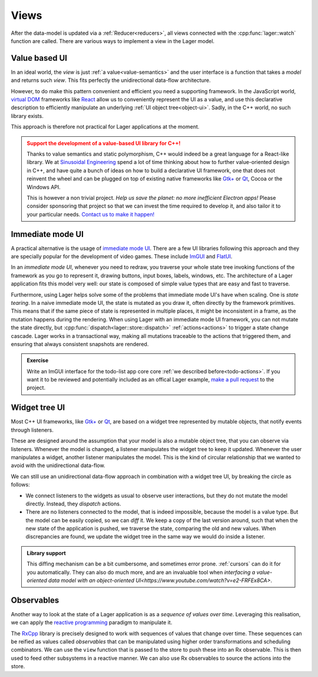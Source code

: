 
.. _views:

Views
=====

After the data-model is updated via a :ref:`Reducer<reducers>`, all
views connected with the :cpp:func:`lager::watch` function are called.
There are various ways to implement a view in the Lager model.

Value based UI
--------------

In an ideal world, the *view* is just :ref:`a value<value-semantics>`
and the user interface is a function that takes a *model* and returns
such *view*.  This fits perfectly the unidirectional data-flow architecture.

However, to do make this pattern convenient and efficient you need a
supporting framework.  In the JavaScript world, `virtual DOM`_
frameworks like React_ allow us to conveniently represent the UI as a
value, and use this declarative description to efficiently manipulate
an underlying :ref:`UI object tree<object-ui>`.  Sadly, in the C++
world, no such library exists.

This approach is therefore not practical for Lager applications at the
moment.

.. admonition:: Support the development of a value-based UI library for C++!
   :class: danger

   Thanks to value semantics and static polymorphism, C++ would indeed
   be a great language for a React-like library.  We at `Sinusoidal
   Engineering`_ spend a lot of time thinking about how to further
   value-oriented design in C++, and have quite a bunch of ideas on
   how to build a declarative UI framework, one that does not reinvent
   the wheel and can be plugged on top of existing native frameworks
   like `Gtk+`_ or Qt_, Cocoa or the Windows API.

   This is however a non trivial project. *Help us save the planet: no
   more inefficient Electron apps!* Please consider sponsoring that
   project so that we can invest the time required to develop it, and
   also tailor it to your particular needs. `Contact us to make it
   happen!`_

.. _virtual dom: https://reactjs.org/docs/faq-internals.html#what-is-the-virtual-dom
.. _react: https://reactjs.org/
.. _sinusoidal engineering: http://sinusoid.al/
.. _qt: https://www.qt.io/
.. _gtk+: https://www.gtk.org
.. _Contact us to make it happen!: mailto:juanpe@sinusoid.al

Immediate mode UI
-----------------

A practical alternative is the usage of `immediate mode UI`_. There
are a few UI libraries following this approach and they are specially
popular for the development of video games.  These include ImGUI_ and
FlatUI_.

In an *immediate mode UI*, whenever you need to redraw, you traverse
your whole state tree invoking functions of the framework as you go to
represent it, drawing buttons, input boxes, labels, windows, etc.  The
architecture of a Lager application fits this model very well: our
state is composed of simple value types that are easy and fast to
traverse.

Furthermore, using Lager helps solve some of the problems that
immediate mode UI's have when scaling.  One is *state tearing*. In a
naive immediate mode UI, the state is mutated as you draw it, often
directly by the framework primitives.  This means that if the same
piece of state is represented in multiple places, it might be
inconsistent in a frame, as the mutation happens during the rendering.
When using Lager with an immediate mode UI framework, you can not
mutate the state directly, but
:cpp:func:`dispatch<lager::store::dispatch>` :ref:`actions<actions>`
to trigger a state change cascade.  Lager works in a transactional
way, making all mutations traceable to the actions that triggered
them, and ensuring that always consistent snapshots are rendered.

.. admonition:: Exercise
   :class: tip

   Write an ImGUI interface for the todo-list app core
   core :ref:`we described before<todo-actions>`.  If you want it to
   be reviewed and potentially included as an offical Lager example,
   `make a pull request`_ to the project.

.. _imgui: https://github.com/ocornut/imgui
.. _flatui: http://google.github.io/flatui
.. _immediate mode UI: https://en.wikipedia.org/wiki/Immediate_mode_(computer_graphics)
.. _make a pull request: https://github.com/arximboldi/lager/pulls

.. _object-ui:

Widget tree UI
--------------

Most C++ UI frameworks, like `Gtk+`_ or Qt_, are based on a widget
tree represented by mutable objects, that notify events through
listeners.

These are designed around the assumption that your model is also a
mutable object tree, that you can observe via listeners.  Whenever the
model is changed, a listener manipulates the widget tree to keep it
updated.  Whenever the user manipulates a widget, another listener
manipulates the model.  This is the kind of circular relationship that
we wanted to avoid with the unidirectional data-flow.

We can still use an unidirectional data-flow approach in combination
with a widget tree UI, by breaking the circle as follows:

- We connect listeners to the widgets as usual to observe user
  interactions, but they do not mutate the model directly.  Instead,
  they *dispatch* actions.

- There are no listeners connected to the model, that is indeed
  impossible, because the model is a value type.  But the model can be
  easily copied, so we can *diff* it.  We keep a copy of the last
  version around, such that when the new state of the application is
  pushed, we traverse the state, comparing the old and new values.
  When discrepancies are found, we update the widget tree in the same
  way we would do inside a listener.

.. admonition:: Library support

   This diffing mechanism can be a bit cumbersome, and sometimes error
   prone. :ref:`cursors` can do it for you automatically.  They can
   also do much more, and are an invaluable tool when `interfacing a
   value-oriented data model with an object-oriented
   UI<https://www.youtube.com/watch?v=e2-FRFEx8CA>`.

Observables
-----------

Another way to look at the state of a Lager application is as a
*sequence of values over time*.  Leveraging this realisation, we can
apply the `reactive programming`_ paradigm to manipulate it.

The `RxCpp`_ library is precisely designed to work with sequences of
values that change over time.  These sequences can be reified as
values called *observables* that can be manipulated using higher order
transformations and scheduling combinators.  We can use the ``view``
function that is passed to the store to push these into an Rx
observable.  This is then used to feed other subsystems in a reactive
manner.  We can also use Rx observables to source the actions into the
store.

.. _reactive programming: http://reactivex.io/intro.html
.. _RxCpp: https://github.com/ReactiveX/RxCpp
